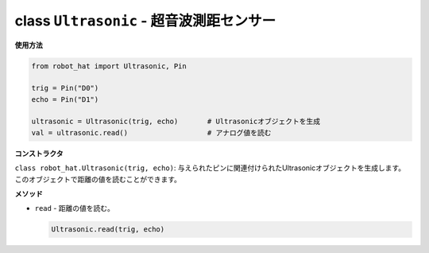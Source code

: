 class ``Ultrasonic`` - 超音波測距センサー
==========================================

**使用方法**

.. code-block:: python

    from robot_hat import Ultrasonic, Pin

    trig = Pin("D0")
    echo = Pin("D1")

    ultrasonic = Ultrasonic(trig, echo)       # Ultrasonicオブジェクトを生成
    val = ultrasonic.read()                   # アナログ値を読む

**コンストラクタ**

``class robot_hat.Ultrasonic(trig, echo)``: 与えられたピンに関連付けられたUltrasonicオブジェクトを生成します。このオブジェクトで距離の値を読むことができます。

**メソッド**

-  ``read`` - 距離の値を読む。

   .. code-block:: python

       Ultrasonic.read(trig, echo)